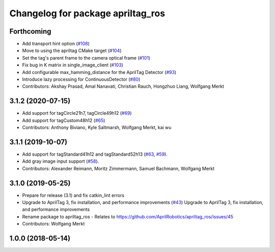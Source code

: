 ^^^^^^^^^^^^^^^^^^^^^^^^^^^^^^^^^^
Changelog for package apriltag_ros
^^^^^^^^^^^^^^^^^^^^^^^^^^^^^^^^^^

Forthcoming
-----------
* Add transport hint option (`#108 <https://github.com/AprilRobotics/apriltag_ros/issues/108>`_)
* Move to using the apriltag CMake target (`#104 <https://github.com/AprilRobotics/apriltag_ros/issues/104>`_)
* Set the tag's parent frame to the camera optical frame (`#101 <https://github.com/AprilRobotics/apriltag_ros/issues/101>`_)
* Fix bug in K matrix in single_image_client (`#103 <https://github.com/AprilRobotics/apriltag_ros/issues/103>`_)
* Add configurable max_hamming_distance for the AprilTag Detector (`#93 <https://github.com/AprilRobotics/apriltag_ros/issues/93>`_)
* Introduce lazy processing for ContinuousDetector (`#80 <https://github.com/AprilRobotics/apriltag_ros/issues/80>`_)
* Contributors: Akshay Prasad, Amal Nanavati, Christian Rauch, Hongzhuo Liang, Wolfgang Merkt

3.1.2 (2020-07-15)
------------------
* Add support for tagCircle21h7, tagCircle49h12 (`#69 <https://github.com/AprilRobotics/apriltag_ros/issues/69>`_)
* Add support for tagCustom48h12 (`#65 <https://github.com/AprilRobotics/apriltag_ros/issues/65>`_)
* Contributors: Anthony Biviano, Kyle Saltmarsh, Wolfgang Merkt, kai wu

3.1.1 (2019-10-07)
------------------
* Add support for tagStandard41h12 and tagStandard52h13 (`#63 <https://github.com/AprilRobotics/apriltag_ros/issues/63>`_, `#59 <https://github.com/AprilRobotics/apriltag_ros/issues/59>`_).
* Add gray image input support (`#58 <https://github.com/AprilRobotics/apriltag_ros/issues/58>`_).
* Contributors: Alexander Reimann, Moritz Zimmermann, Samuel Bachmann, Wolfgang Merkt

3.1.0 (2019-05-25)
------------------
* Prepare for release (3.1) and fix catkin_lint errors
* Upgrade to AprilTag 3, fix installation, and performance improvements (`#43 <https://github.com/AprilRobotics/apriltag_ros/issues/43>`_)
  Upgrade to AprilTag 3, fix installation, and performance improvements
* Rename package to apriltag_ros
  - Relates to https://github.com/AprilRobotics/apriltag_ros/issues/45
* Contributors: Wolfgang Merkt

1.0.0 (2018-05-14)
------------------
